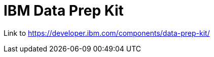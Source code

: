 # IBM Data Prep Kit
:navtitle: Data Prep Kit (DPK)

Link to https://developer.ibm.com/components/data-prep-kit/